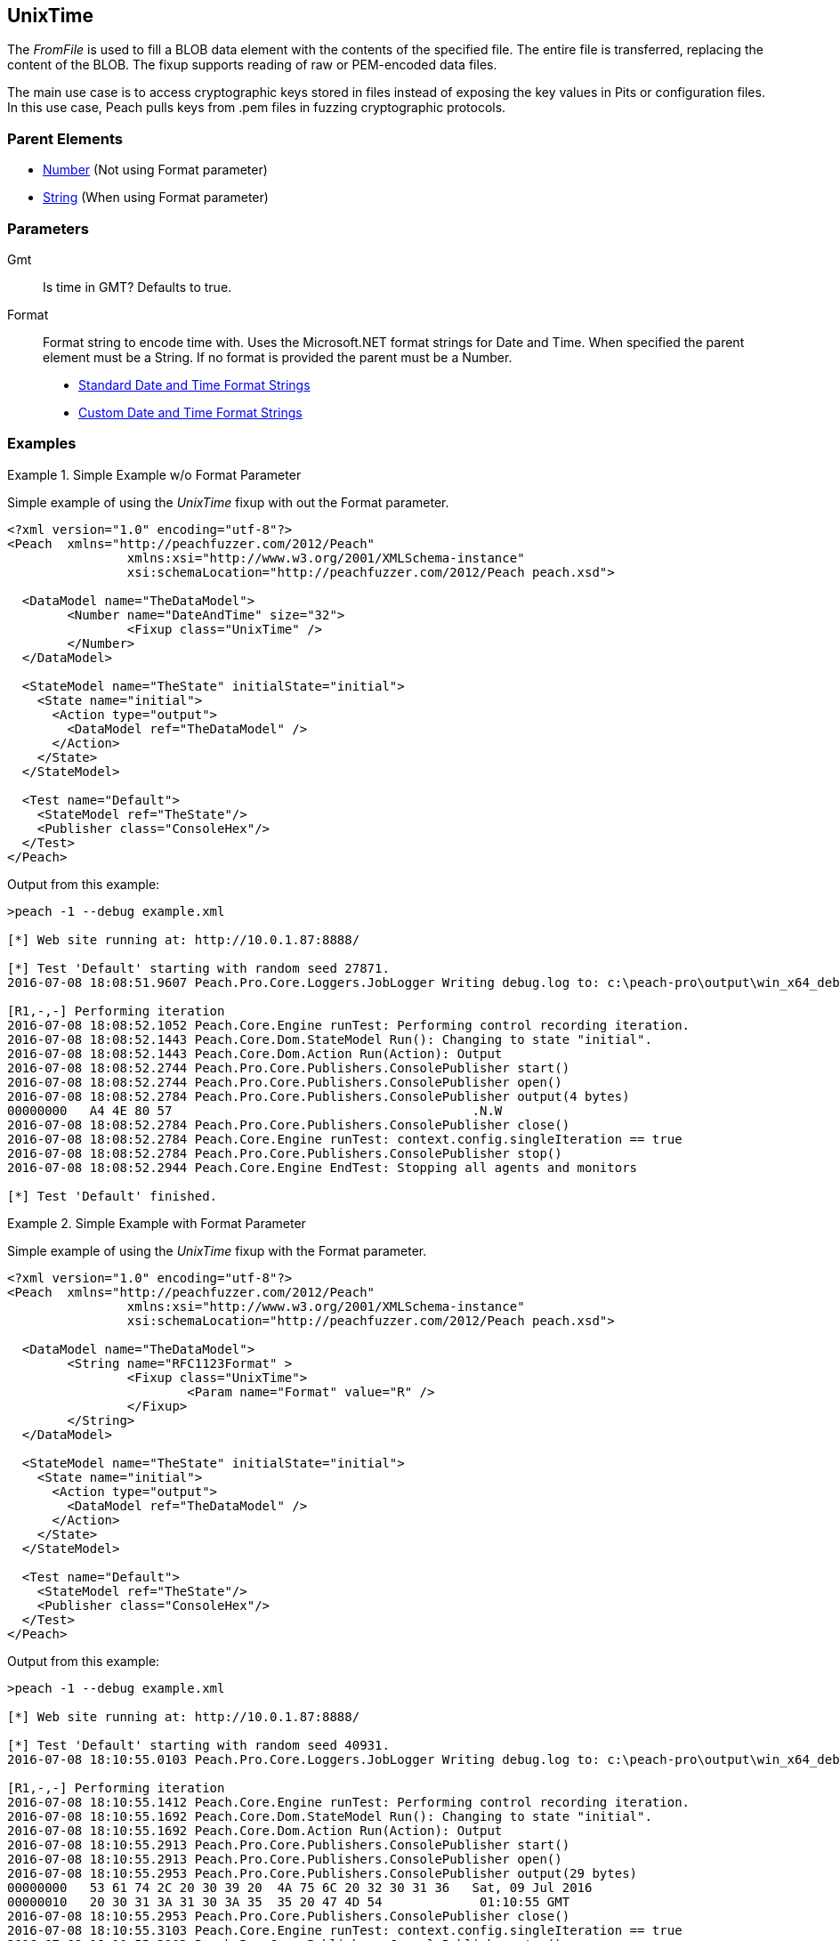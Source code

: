 <<<
[[Fixups_UnixTimeFixup]]
== UnixTime

The _FromFile_ is used to fill a BLOB data element with the contents of the specified file. The entire file is transferred, replacing the content of the BLOB.
The fixup supports reading of raw or PEM-encoded data files.

The main use case is to access cryptographic keys stored in files instead of exposing the key values in Pits or configuration files. In this use case, Peach pulls keys from .pem files in fuzzing cryptographic protocols.

=== Parent Elements

* xref:Number[Number] (Not using Format parameter)
* xref:String[String] (When using Format parameter)

=== Parameters

Gmt::
    Is time in GMT? Defaults to true.

Format::
    Format string to encode time with. Uses the Microsoft.NET format strings for Date and Time. When
    specified the parent element must be a String. If no format is provided the parent must be a Number.
    
    * link:https://msdn.microsoft.com/en-us/library/az4se3k1(v=vs.110).aspx[Standard Date and Time Format Strings]
    * link:https://msdn.microsoft.com/en-us/library/8kb3ddd4(v=vs.110).aspx[Custom Date and Time Format Strings]

=== Examples

.Simple Example w/o Format Parameter
=====================

Simple example of using the _UnixTime_ fixup with out the Format parameter.

[source,xml]
----
<?xml version="1.0" encoding="utf-8"?>
<Peach	xmlns="http://peachfuzzer.com/2012/Peach"
		xmlns:xsi="http://www.w3.org/2001/XMLSchema-instance"
		xsi:schemaLocation="http://peachfuzzer.com/2012/Peach peach.xsd">

  <DataModel name="TheDataModel">
	<Number name="DateAndTime" size="32">
		<Fixup class="UnixTime" />
	</Number>
  </DataModel>

  <StateModel name="TheState" initialState="initial">
    <State name="initial">
      <Action type="output">
        <DataModel ref="TheDataModel" />
      </Action>
    </State>
  </StateModel>

  <Test name="Default">
    <StateModel ref="TheState"/>
    <Publisher class="ConsoleHex"/>
  </Test>
</Peach>
----

Output from this example:

----
>peach -1 --debug example.xml

[*] Web site running at: http://10.0.1.87:8888/

[*] Test 'Default' starting with random seed 27871.
2016-07-08 18:08:51.9607 Peach.Pro.Core.Loggers.JobLogger Writing debug.log to: c:\peach-pro\output\win_x64_debug\bin\Logs\example.xml_20160708180850\debug.log

[R1,-,-] Performing iteration
2016-07-08 18:08:52.1052 Peach.Core.Engine runTest: Performing control recording iteration.
2016-07-08 18:08:52.1443 Peach.Core.Dom.StateModel Run(): Changing to state "initial".
2016-07-08 18:08:52.1443 Peach.Core.Dom.Action Run(Action): Output
2016-07-08 18:08:52.2744 Peach.Pro.Core.Publishers.ConsolePublisher start()
2016-07-08 18:08:52.2744 Peach.Pro.Core.Publishers.ConsolePublisher open()
2016-07-08 18:08:52.2784 Peach.Pro.Core.Publishers.ConsolePublisher output(4 bytes)
00000000   A4 4E 80 57                                        .N.W
2016-07-08 18:08:52.2784 Peach.Pro.Core.Publishers.ConsolePublisher close()
2016-07-08 18:08:52.2784 Peach.Core.Engine runTest: context.config.singleIteration == true
2016-07-08 18:08:52.2784 Peach.Pro.Core.Publishers.ConsolePublisher stop()
2016-07-08 18:08:52.2944 Peach.Core.Engine EndTest: Stopping all agents and monitors

[*] Test 'Default' finished.
----

=====================

.Simple Example with Format Parameter
=====================

Simple example of using the _UnixTime_ fixup with the Format parameter.

[source,xml]
----
<?xml version="1.0" encoding="utf-8"?>
<Peach	xmlns="http://peachfuzzer.com/2012/Peach"
		xmlns:xsi="http://www.w3.org/2001/XMLSchema-instance"
		xsi:schemaLocation="http://peachfuzzer.com/2012/Peach peach.xsd">

  <DataModel name="TheDataModel">
	<String name="RFC1123Format" >
		<Fixup class="UnixTime">
			<Param name="Format" value="R" />
		</Fixup>
	</String>
  </DataModel>

  <StateModel name="TheState" initialState="initial">
    <State name="initial">
      <Action type="output">
        <DataModel ref="TheDataModel" />
      </Action>
    </State>
  </StateModel>

  <Test name="Default">
    <StateModel ref="TheState"/>
    <Publisher class="ConsoleHex"/>
  </Test>
</Peach>
----

Output from this example:

----
>peach -1 --debug example.xml

[*] Web site running at: http://10.0.1.87:8888/

[*] Test 'Default' starting with random seed 40931.
2016-07-08 18:10:55.0103 Peach.Pro.Core.Loggers.JobLogger Writing debug.log to: c:\peach-pro\output\win_x64_debug\bin\Logs\example.xml_20160708181053\debug.log

[R1,-,-] Performing iteration
2016-07-08 18:10:55.1412 Peach.Core.Engine runTest: Performing control recording iteration.
2016-07-08 18:10:55.1692 Peach.Core.Dom.StateModel Run(): Changing to state "initial".
2016-07-08 18:10:55.1692 Peach.Core.Dom.Action Run(Action): Output
2016-07-08 18:10:55.2913 Peach.Pro.Core.Publishers.ConsolePublisher start()
2016-07-08 18:10:55.2913 Peach.Pro.Core.Publishers.ConsolePublisher open()
2016-07-08 18:10:55.2953 Peach.Pro.Core.Publishers.ConsolePublisher output(29 bytes)
00000000   53 61 74 2C 20 30 39 20  4A 75 6C 20 32 30 31 36   Sat, 09 Jul 2016
00000010   20 30 31 3A 31 30 3A 35  35 20 47 4D 54             01:10:55 GMT
2016-07-08 18:10:55.2953 Peach.Pro.Core.Publishers.ConsolePublisher close()
2016-07-08 18:10:55.3103 Peach.Core.Engine runTest: context.config.singleIteration == true
2016-07-08 18:10:55.3103 Peach.Pro.Core.Publishers.ConsolePublisher stop()
2016-07-08 18:10:55.3103 Peach.Core.Engine EndTest: Stopping all agents and monitors

[*] Test 'Default' finished.
----

=====================
